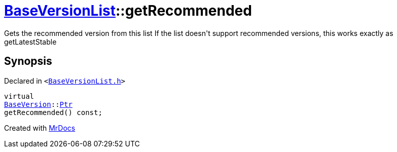 [#BaseVersionList-getRecommended]
= xref:BaseVersionList.adoc[BaseVersionList]::getRecommended
:relfileprefix: ../
:mrdocs:


Gets the recommended version from this list
If the list doesn&apos;t support recommended versions, this works exactly as getLatestStable

== Synopsis

Declared in `&lt;https://github.com/PrismLauncher/PrismLauncher/blob/develop/launcher/BaseVersionList.h#L99[BaseVersionList&period;h]&gt;`

[source,cpp,subs="verbatim,replacements,macros,-callouts"]
----
virtual
xref:BaseVersion.adoc[BaseVersion]::xref:BaseVersion/Ptr.adoc[Ptr]
getRecommended() const;
----



[.small]#Created with https://www.mrdocs.com[MrDocs]#
